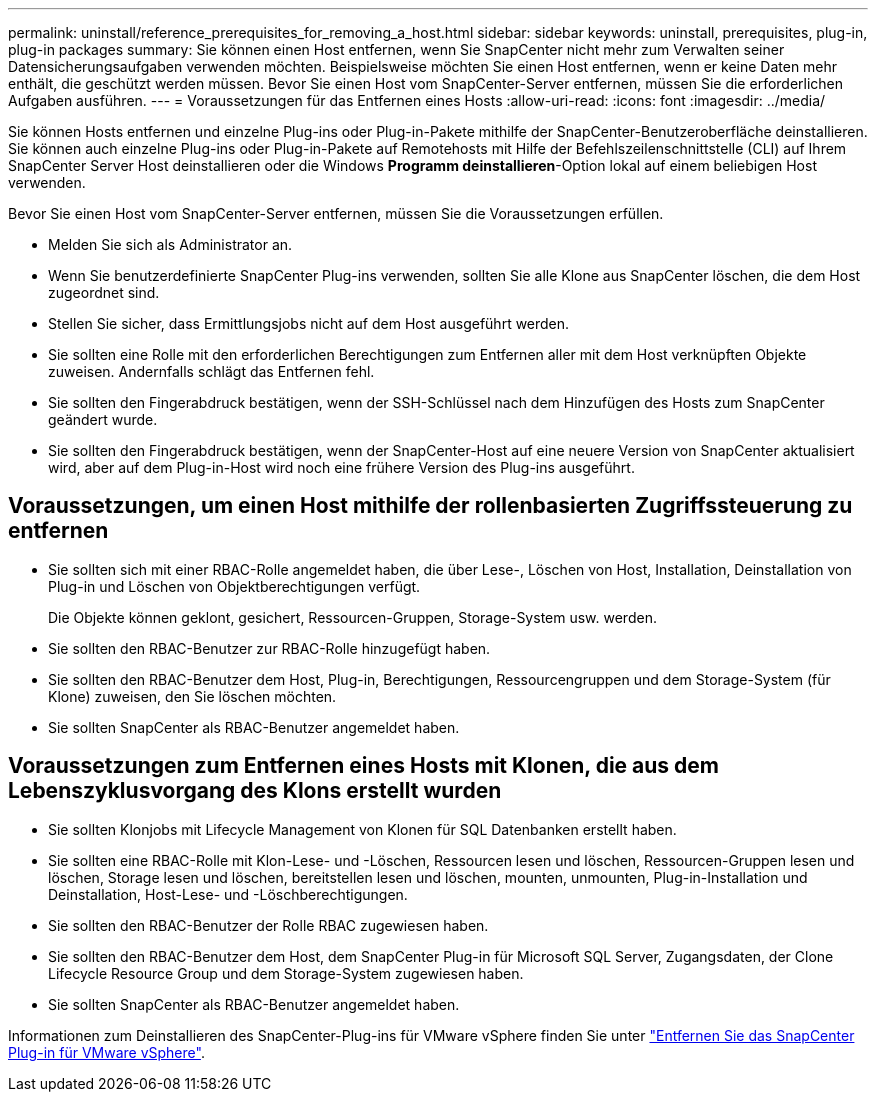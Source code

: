 ---
permalink: uninstall/reference_prerequisites_for_removing_a_host.html 
sidebar: sidebar 
keywords: uninstall, prerequisites, plug-in, plug-in packages 
summary: Sie können einen Host entfernen, wenn Sie SnapCenter nicht mehr zum Verwalten seiner Datensicherungsaufgaben verwenden möchten. Beispielsweise möchten Sie einen Host entfernen, wenn er keine Daten mehr enthält, die geschützt werden müssen. Bevor Sie einen Host vom SnapCenter-Server entfernen, müssen Sie die erforderlichen Aufgaben ausführen. 
---
= Voraussetzungen für das Entfernen eines Hosts
:allow-uri-read: 
:icons: font
:imagesdir: ../media/


[role="lead"]
Sie können Hosts entfernen und einzelne Plug-ins oder Plug-in-Pakete mithilfe der SnapCenter-Benutzeroberfläche deinstallieren. Sie können auch einzelne Plug-ins oder Plug-in-Pakete auf Remotehosts mit Hilfe der Befehlszeilenschnittstelle (CLI) auf Ihrem SnapCenter Server Host deinstallieren oder die Windows *Programm deinstallieren*-Option lokal auf einem beliebigen Host verwenden.

Bevor Sie einen Host vom SnapCenter-Server entfernen, müssen Sie die Voraussetzungen erfüllen.

* Melden Sie sich als Administrator an.
* Wenn Sie benutzerdefinierte SnapCenter Plug-ins verwenden, sollten Sie alle Klone aus SnapCenter löschen, die dem Host zugeordnet sind.
* Stellen Sie sicher, dass Ermittlungsjobs nicht auf dem Host ausgeführt werden.
* Sie sollten eine Rolle mit den erforderlichen Berechtigungen zum Entfernen aller mit dem Host verknüpften Objekte zuweisen. Andernfalls schlägt das Entfernen fehl.
* Sie sollten den Fingerabdruck bestätigen, wenn der SSH-Schlüssel nach dem Hinzufügen des Hosts zum SnapCenter geändert wurde.
* Sie sollten den Fingerabdruck bestätigen, wenn der SnapCenter-Host auf eine neuere Version von SnapCenter aktualisiert wird, aber auf dem Plug-in-Host wird noch eine frühere Version des Plug-ins ausgeführt.




== Voraussetzungen, um einen Host mithilfe der rollenbasierten Zugriffssteuerung zu entfernen

* Sie sollten sich mit einer RBAC-Rolle angemeldet haben, die über Lese-, Löschen von Host, Installation, Deinstallation von Plug-in und Löschen von Objektberechtigungen verfügt.
+
Die Objekte können geklont, gesichert, Ressourcen-Gruppen, Storage-System usw. werden.

* Sie sollten den RBAC-Benutzer zur RBAC-Rolle hinzugefügt haben.
* Sie sollten den RBAC-Benutzer dem Host, Plug-in, Berechtigungen, Ressourcengruppen und dem Storage-System (für Klone) zuweisen, den Sie löschen möchten.
* Sie sollten SnapCenter als RBAC-Benutzer angemeldet haben.




== Voraussetzungen zum Entfernen eines Hosts mit Klonen, die aus dem Lebenszyklusvorgang des Klons erstellt wurden

* Sie sollten Klonjobs mit Lifecycle Management von Klonen für SQL Datenbanken erstellt haben.
* Sie sollten eine RBAC-Rolle mit Klon-Lese- und -Löschen, Ressourcen lesen und löschen, Ressourcen-Gruppen lesen und löschen, Storage lesen und löschen, bereitstellen lesen und löschen, mounten, unmounten, Plug-in-Installation und Deinstallation, Host-Lese- und -Löschberechtigungen.
* Sie sollten den RBAC-Benutzer der Rolle RBAC zugewiesen haben.
* Sie sollten den RBAC-Benutzer dem Host, dem SnapCenter Plug-in für Microsoft SQL Server, Zugangsdaten, der Clone Lifecycle Resource Group und dem Storage-System zugewiesen haben.
* Sie sollten SnapCenter als RBAC-Benutzer angemeldet haben.


Informationen zum Deinstallieren des SnapCenter-Plug-ins für VMware vSphere finden Sie unter https://docs.netapp.com/us-en/sc-plugin-vmware-vsphere/scpivs44_manage_snapcenter_plug-in_for_vmware_vsphere.html#remove-snapcenter-plug-in-for-vmware-vsphere["Entfernen Sie das SnapCenter Plug-in für VMware vSphere"^].

